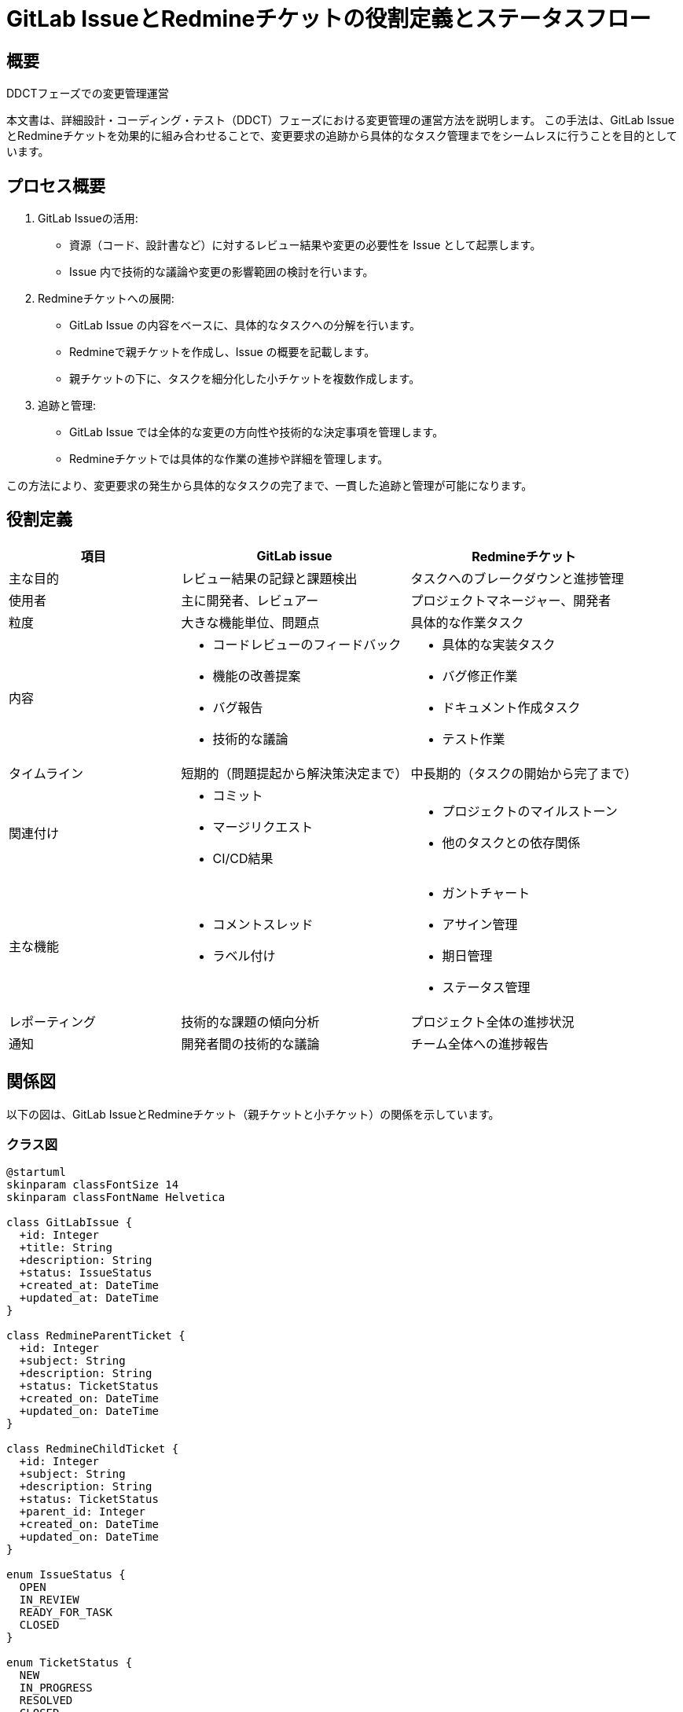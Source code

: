 = GitLab IssueとRedmineチケットの役割定義とステータスフロー

== 概要

DDCTフェーズでの変更管理運営

本文書は、詳細設計・コーディング・テスト（DDCT）フェーズにおける変更管理の運営方法を説明します。
この手法は、GitLab IssueとRedmineチケットを効果的に組み合わせることで、変更要求の追跡から具体的なタスク管理までをシームレスに行うことを目的としています。

== プロセス概要

1. GitLab Issueの活用:
   * 資源（コード、設計書など）に対するレビュー結果や変更の必要性を Issue として起票します。
   * Issue 内で技術的な議論や変更の影響範囲の検討を行います。

2. Redmineチケットへの展開:
   * GitLab Issue の内容をベースに、具体的なタスクへの分解を行います。
   * Redmineで親チケットを作成し、Issue の概要を記載します。
   * 親チケットの下に、タスクを細分化した小チケットを複数作成します。

3. 追跡と管理:
   * GitLab Issue では全体的な変更の方向性や技術的な決定事項を管理します。
   * Redmineチケットでは具体的な作業の進捗や詳細を管理します。

この方法により、変更要求の発生から具体的なタスクの完了まで、一貫した追跡と管理が可能になります。


== 役割定義

[cols="3,4,4", options="header"]
|===
|項目 |GitLab issue |Redmineチケット

|主な目的
|レビュー結果の記録と課題検出
|タスクへのブレークダウンと進捗管理

|使用者
|主に開発者、レビュアー
|プロジェクトマネージャー、開発者

|粒度
|大きな機能単位、問題点
|具体的な作業タスク

|内容
a|* コードレビューのフィードバック
* 機能の改善提案
* バグ報告
* 技術的な議論
a|* 具体的な実装タスク
* バグ修正作業
* ドキュメント作成タスク
* テスト作業

|タイムライン
|短期的（問題提起から解決策決定まで）
|中長期的（タスクの開始から完了まで）

|関連付け
a|* コミット
* マージリクエスト
* CI/CD結果
a|* プロジェクトのマイルストーン
* 他のタスクとの依存関係

|主な機能
a|* コメントスレッド
* ラベル付け
a|* ガントチャート
* アサイン管理
* 期日管理
* ステータス管理

|レポーティング
|技術的な課題の傾向分析
|プロジェクト全体の進捗状況

|通知
|開発者間の技術的な議論
|チーム全体への進捗報告

|===

== 関係図

以下の図は、GitLab IssueとRedmineチケット（親チケットと小チケット）の関係を示しています。

=== クラス図

[plantuml, class-diagram, png]
....
@startuml
skinparam classFontSize 14
skinparam classFontName Helvetica

class GitLabIssue {
  +id: Integer
  +title: String
  +description: String
  +status: IssueStatus
  +created_at: DateTime
  +updated_at: DateTime
}

class RedmineParentTicket {
  +id: Integer
  +subject: String
  +description: String
  +status: TicketStatus
  +created_on: DateTime
  +updated_on: DateTime
}

class RedmineChildTicket {
  +id: Integer
  +subject: String
  +description: String
  +status: TicketStatus
  +parent_id: Integer
  +created_on: DateTime
  +updated_on: DateTime
}

enum IssueStatus {
  OPEN
  IN_REVIEW
  READY_FOR_TASK
  CLOSED
}

enum TicketStatus {
  NEW
  IN_PROGRESS
  RESOLVED
  CLOSED
}

GitLabIssue "1" -- "1" RedmineParentTicket : generates >
RedmineParentTicket "1" *-- "0..*" RedmineChildTicket : contains
GitLabIssue -- IssueStatus
RedmineParentTicket -- TicketStatus
RedmineChildTicket -- TicketStatus
@enduml
....

=== フロー図

[plantuml, flow-diagram, png]
....
@startuml
skinparam activityFontSize 14
skinparam activityFontName Helvetica

start
:GitLab Issueを作成;
:Issue内容をレビュー・議論;
:Issueをクローズ準備;

:Redmine親チケットを作成;
fork
  :小チケット1を作成;
fork again
  :小チケット2を作成;
fork again
  :小チケット3を作成;
end fork

:親チケットと小チケットを関連付け;
:GitLab Issueをクローズ;

fork
  :小チケット1の作業;
fork again
  :小チケット2の作業;
fork again
  :小チケット3の作業;
end fork

:全小チケットの完了を確認;
:親チケットをクローズ;
stop
@enduml
....

== 説明

=== クラス図
クラス図は、GitLab IssueとRedmineチケット（親チケットと小チケット）の構造と関係を示しています。

* 1つのGitLab Issueは1つのRedmine親チケットを生成します。
* 1つのRedmine親チケットは0個以上の小チケットを含むことができます。
* GitLab IssueとRedmineチケットはそれぞれ独自のステータスを持ちます。

=== フロー図
フロー図は、GitLab Issueの作成から、Redmineチケットの作成、作業、完了までの一般的なプロセスを示しています。

* GitLab Issueが作成され、レビューと議論が行われます。
* Issueの内容に基づいてRedmine親チケットが作成されます。
* 親チケットから複数の小チケットが作成され、関連付けられます。
* GitLab Issueがクローズされ、Redmineチケットの作業が開始されます。
* 全ての小チケットが完了したら、親チケットがクローズされます。

この構造とフローにより、GitLab Issueで大きな課題や機能を議論し、それをRedmineで具体的なタスクに分解して管理することができます。







